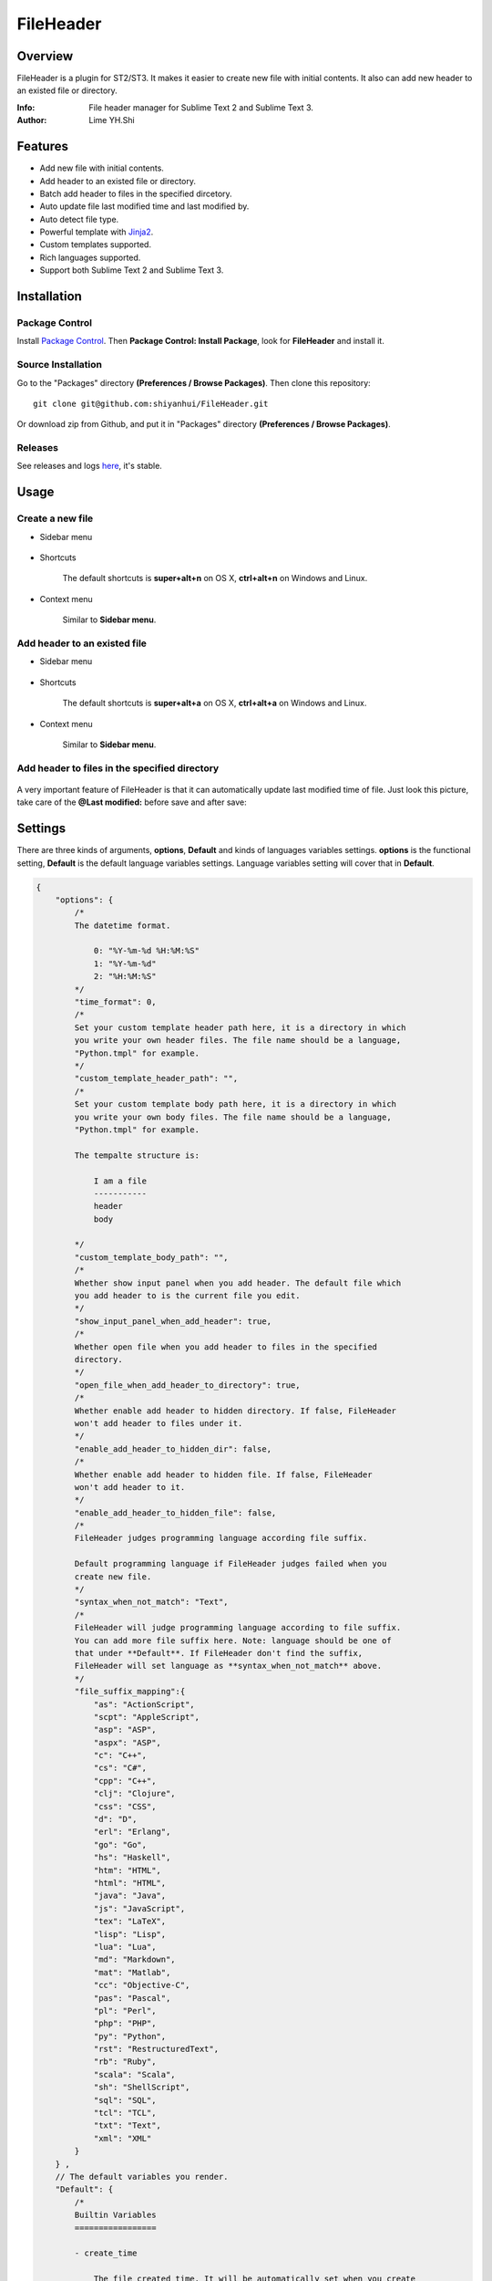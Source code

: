 ==========
FileHeader
==========

Overview
========

FileHeader is a plugin for ST2/ST3. It makes it easier to create new file with initial contents. It also can add new header to an existed file or directory.

:Info: File header manager for Sublime Text 2 and Sublime Text 3.
:Author: Lime YH.Shi

Features
=========

- Add new file with initial contents.
- Add header to an existed file or directory.
- Batch add header to files in the specified dircetory.
- Auto update file last modified time and last modified by.
- Auto detect file type.
- Powerful template with Jinja2_.
- Custom templates supported.
- Rich languages supported.
- Support both Sublime Text 2 and Sublime Text 3.

Installation
============

Package Control
---------------

Install `Package Control`_. Then **Package Control: Install Package**, look for **FileHeader** and install it.

.. _Package Control: https://sublime.wbond.net/

Source Installation
--------------------

Go to the "Packages" directory **(Preferences / Browse Packages)**. Then clone this repository::

    git clone git@github.com:shiyanhui/FileHeader.git

Or download zip from Github, and put it in "Packages" directory **(Preferences / Browse Packages)**.

Releases
--------

See releases and logs `here <https://github.com/shiyanhui/FileHeader/releases>`_, it's stable.

Usage
=====

Create a new file
-----------------

- Sidebar menu

    .. image:: https://raw.github.com/shiyanhui/shiyanhui.github.io/master/images/FileHeader/new-file.gif

- Shortcuts    

    The default shortcuts is **super+alt+n** on OS X, **ctrl+alt+n** on Windows and Linux.

- Context menu

    Similar to **Sidebar menu**.

Add header to an existed file
-----------------------------

- Sidebar menu

    .. image:: https://raw.github.com/shiyanhui/shiyanhui.github.io/master/images/FileHeader/add-header.gif

- Shortcuts

    The default shortcuts is **super+alt+a** on OS X, **ctrl+alt+a** on Windows and Linux.

- Context menu

    Similar to **Sidebar menu**.
    
Add header to files in the specified directory
----------------------------------------------

    .. image:: https://raw.github.com/shiyanhui/shiyanhui.github.io/master/images/FileHeader/add-header-dir.gif

A very important feature of FileHeader is that it can automatically update last modified time of file. Just look this picture, take care of the **@Last modified:** before save and after save: 

.. image:: https://raw.github.com/shiyanhui/shiyanhui.github.io/master/images/FileHeader/update.gif


Settings
========

There are three kinds of arguments, **options**, **Default** and kinds of languages variables settings. **options** is the functional setting, **Default** is the default language variables settings. Language variables setting will cover that in **Default**.

.. code-block:: c++
    
    {
        "options": {
            /*
            The datetime format.

                0: "%Y-%m-%d %H:%M:%S"
                1: "%Y-%m-%d"
                2: "%H:%M:%S"
            */
            "time_format": 0,
            /*
            Set your custom template header path here, it is a directory in which 
            you write your own header files. The file name should be a language, 
            "Python.tmpl" for example. 
            */
            "custom_template_header_path": "",
            /*
            Set your custom template body path here, it is a directory in which 
            you write your own body files. The file name should be a language, 
            "Python.tmpl" for example. 

            The tempalte structure is:

                I am a file
                -----------
                header
                body

            */
            "custom_template_body_path": "",
            /*
            Whether show input panel when you add header. The default file which 
            you add header to is the current file you edit.
            */
            "show_input_panel_when_add_header": true,
            /*
            Whether open file when you add header to files in the specified 
            directory.
            */
            "open_file_when_add_header_to_directory": true,
            /*
            Whether enable add header to hidden directory. If false, FileHeader 
            won't add header to files under it. 
            */
            "enable_add_header_to_hidden_dir": false,
            /*
            Whether enable add header to hidden file. If false, FileHeader 
            won't add header to it. 
            */
            "enable_add_header_to_hidden_file": false,
            /*
            FileHeader judges programming language according file suffix.

            Default programming language if FileHeader judges failed when you
            create new file.
            */
            "syntax_when_not_match": "Text",
            /*
            FileHeader will judge programming language according to file suffix.
            You can add more file suffix here. Note: language should be one of 
            that under **Default**. If FileHeader don't find the suffix,
            FileHeader will set language as **syntax_when_not_match** above.
            */
            "file_suffix_mapping":{
                "as": "ActionScript",
                "scpt": "AppleScript",
                "asp": "ASP",
                "aspx": "ASP",
                "c": "C++",
                "cs": "C#",
                "cpp": "C++",
                "clj": "Clojure",
                "css": "CSS",
                "d": "D",
                "erl": "Erlang",
                "go": "Go",
                "hs": "Haskell",
                "htm": "HTML",
                "html": "HTML",
                "java": "Java",
                "js": "JavaScript",
                "tex": "LaTeX",
                "lisp": "Lisp",
                "lua": "Lua",
                "md": "Markdown",
                "mat": "Matlab",
                "cc": "Objective-C",
                "pas": "Pascal",
                "pl": "Perl",
                "php": "PHP",
                "py": "Python",
                "rst": "RestructuredText",
                "rb": "Ruby",
                "scala": "Scala",
                "sh": "ShellScript",
                "sql": "SQL",
                "tcl": "TCL",
                "txt": "Text",
                "xml": "XML"
            }
        } ,
        // The default variables you render.
        "Default": {
            /*
            Builtin Variables
            =================
        
            - create_time

                The file created time. It will be automatically set when you create
                a new file if you use it. 

                Can't be set custom.

            - author

                The file creator. 

                FileHeader will set it automatically. If it's in
                a git repository and the `user.name` has been set, `autor` 
                will set to `user.name`, otherwise it will be set to current 
                system user.

                Can be set custom.

            - last_modified_by

                The file last modified by who? It is specially useful when 
                cooperation programming. 

                FileHeader will set it automatically. If it's in
                a git repository and the `user.name` has been set, `autor` 
                will set to `user.name`, otherwise it will be set to current 
                system logined user. 

                Can be set custom.

            - last_modified_time
                
                The file last modified time.

                FileHeader will set it automatically when you save the file.

                Can't be set custom
            */

            /*
            Email
            */
            "email": "email@example.com"

            // You can add more here......
        },
        /*
        You can set different variables in different languages. It will cover 
        that in "Default".
        */
        "ASP": {},
        "ActionScript": {},
        "AppleScript": {},
        "Batch File": {},
        "C#": {},
        "C++": {},
        "CSS": {},
        "Clojure": {},
        "D": {},
        "Diff": {},
        "Erlang": {},
        "Go": {},
        "Graphviz": {},
        "Groovy": {},
        "HTML": {},
        "Haskell": {},
        "Java": {},
        "JavaScript": {},
        "LaTeX": {},
        "Lisp": {},
        "Lua": {},
        "Makefile": {},
        "Markdown": {},
        "Matlab": {},
        "OCaml": {},
        "Objective-C": {},
        "PHP": {},
        "Pascal": {},
        "Perl": {},
        "Python": {},
        "R": {},
        "RestructuredText": {},
        "Ruby": {},
        "SQL": {},
        "Scala": {},
        "ShellScript": {},
        "TCL": {},
        "Text": {},
        "Textile": {},
        "XML": {},
        "YAML": {}
    }

Template
========

FileHeader use Jinja2_ template, find out how to use it `here <http://jinja.pocoo.org/docs/>`_. 

The template is made up of **header** and **body**.  You also can write you 
own templates. Take the Python template header **Python.tmpl** for example.

    .. code-block:: ++

        # -*- coding: utf-8 -*-
        # @Author: {{author}}
        # @Date:   {{create_time}}
        # @Email:  {{email}}
        # @Last modified by:   {{last_modified_by}}
        # @Last Modified time: {{last_modified_time}}

**{{ }}** is variable, you can set it in setting files. **create_time** will be set when you create a new file using FileHeader, **last_modified_time** and **last_modified_by** will be update every time you save your file.

You can define your functions and classes or other contents in your **body** 
file.  Also take Python template body for example.
    
    .. code-block:: python

        def main():
            pass

        class MainClass(object):
            pass

        if __name__ == '__main__':
            pass

.. _Jinja2: http://jinja.pocoo.org/docs/
